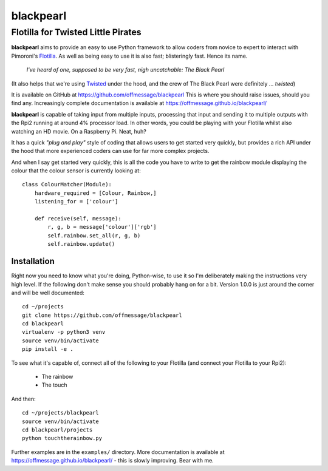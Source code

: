 ==========
blackpearl
==========

Flotilla for Twisted Little Pirates
-----------------------------------

**blackpearl** aims to provide an easy to use Python framework to allow coders
from novice to expert to interact with Pimoroni's `Flotilla
<http://flotil.la>`_. As well as being easy to use it is also fast; blisteringly
fast. Hence its name.

  *I've heard of one, supposed to be very fast, nigh uncatchable: The Black
  Pearl*
  
(It also helps that we're using `Twisted <https://twistedmatrix.com/>`_ under
the hood, and the crew of The Black Pearl were definitely ... *twisted*)

It is available on GitHub at https://github.com/offmessage/blackpearl This is
where you should raise issues, should you find any. Increasingly complete
documentation is available at https://offmessage.github.io/blackpearl/

**blackpearl** is capable of taking input from multiple inputs, processing that
input and sending it to multiple outputs with the Rpi2 running at around 4%
processor load. In other words, you could be playing with your Flotilla whilst
also watching an HD movie. On a Raspberry Pi. Neat, huh?

It has a quick *"plug and play"* style of coding that allows users to get
started very quickly, but provides a rich API under the hood that more
experienced coders can use for far more complex projects.

And when I say get started very quickly, this is all the code you have to
write to get the rainbow module displaying the colour that the colour sensor
is currently looking at::

  class ColourMatcher(Module):
      hardware_required = [Colour, Rainbow,]
      listening_for = ['colour']
      
      def receive(self, message):
          r, g, b = message['colour']['rgb']
          self.rainbow.set_all(r, g, b)
          self.rainbow.update()


Installation
============

Right now you need to know what you're doing, Python-wise, to use it
so I'm deliberately making the instructions very high level. If the following
don't make sense you should probably hang on for a bit. Version 1.0.0 is just
around the corner and will be well documented::

  cd ~/projects
  git clone https://github.com/offmessage/blackpearl
  cd blackpearl
  virtualenv -p python3 venv
  source venv/bin/activate
  pip install -e .
  
To see what it's capable of, connect all of the following to your Flotilla (and
connect your Flotilla to your Rpi2):

 * The rainbow
 * The touch
 
And then::

  cd ~/projects/blackpearl
  source venv/bin/activate
  cd blackpearl/projects
  python touchtherainbow.py

Further examples are in the ``examples/`` directory. More documentation is
available at https://offmessage.github.io/blackpearl/ - this is slowly
improving. Bear with me.
